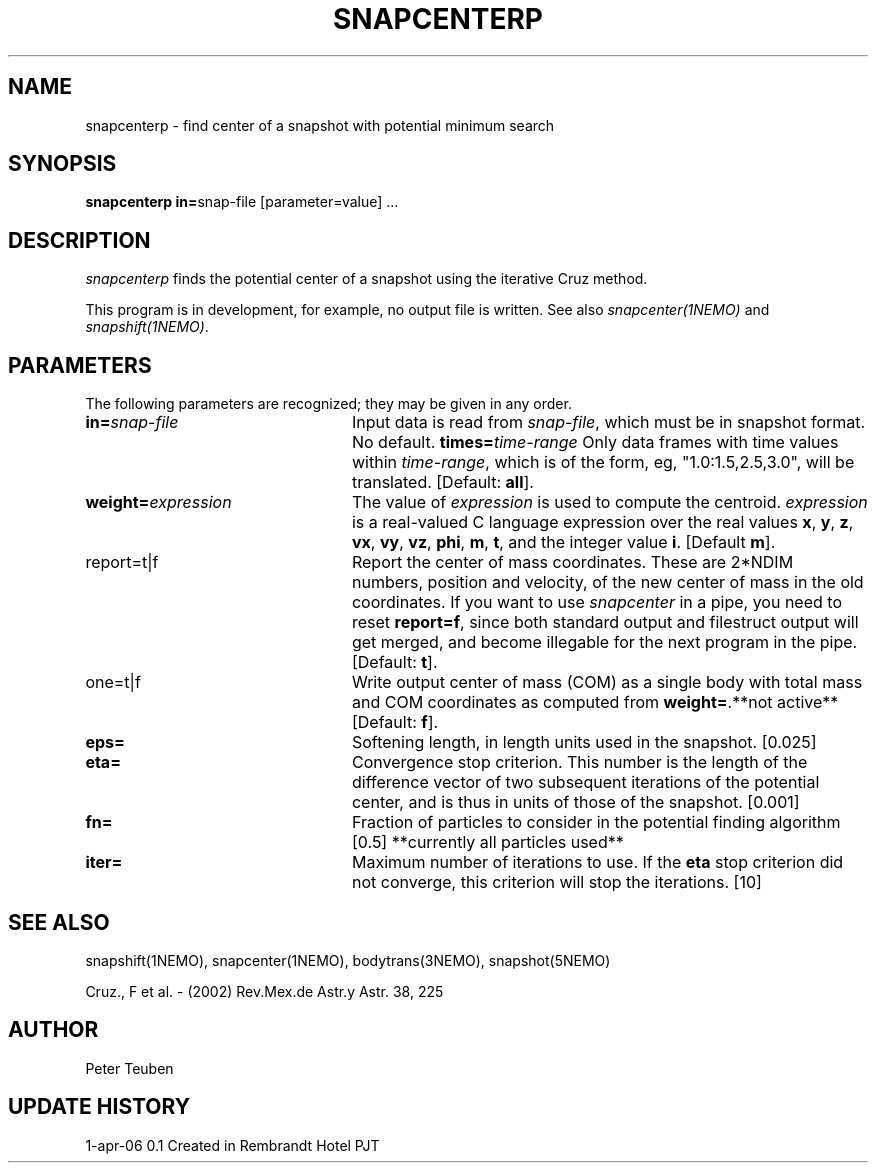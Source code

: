 .TH SNAPCENTERP 1NEMO "1 April 2006"
.SH NAME
snapcenterp - find center of a snapshot with potential minimum search
.SH SYNOPSIS
\fBsnapcenterp in=\fPsnap-file [parameter=value] .\|.\|.
.SH DESCRIPTION
\fIsnapcenterp\fP finds the potential center of a snapshot using
the iterative Cruz method. 
.PP
This program is in development, for example, no output file is written.
See also \fIsnapcenter(1NEMO)\fP and \fIsnapshift(1NEMO)\fP.
.SH PARAMETERS
The following parameters are recognized; they may be given in any order.
.TP 24
\fBin=\fP\fIsnap-file\fP
Input data is read from \fIsnap-file\fP, which must be in snapshot format.
No default.
\fBtimes=\fP\fItime-range\fP
Only data frames with time values within \fItime-range\fP, which
is of the form, eg, "1.0:1.5,2.5,3.0", will be translated.
[Default: \fBall\fP].
.TP
\fBweight=\fP\fIexpression\fP
The value of \fIexpression\fP is used to compute the centroid.
\fIexpression\fP is a real-valued C language expression over the
real values \fBx\fP, \fBy\fP, \fBz\fP, \fBvx\fP, \fBvy\fP, \fBvz\fP,
\fBphi\fP, \fBm\fP, \fBt\fP, and the integer value \fBi\fP.
[Default \fBm\fP].
.TP
\fPreport=t|f\fP
Report the center of mass coordinates. These are 2*NDIM numbers,
position and velocity, of the new center of mass in the old
coordinates.
If you want to use \fIsnapcenter\fP in a pipe, you need to reset
\fBreport=f\fP, since both standard output and filestruct output
will get merged, and become illegable for the next program in the
pipe.
[Default: \fBt\fP].
.TP
\fPone=t|f\fP
Write output center of mass (COM) as a single body with total mass
and COM coordinates as computed from \fBweight=\fP.**not active**
[Default: \fBf\fP].
.TP
\fBeps=\fP
Softening length, in length units used in the snapshot. [0.025]
.TP
\fBeta=\fP
Convergence stop criterion. This number is the length of the difference 
vector of two subsequent iterations of the potential center, and is thus
in units of those of the snapshot. [0.001]
.TP
\fBfn=\fP
Fraction of particles to consider in the potential finding algorithm [0.5] 
**currently all particles used**
.TP
\fBiter=\fP
Maximum number of iterations to use. If the \fBeta\fP stop criterion
did not converge, this criterion will stop the iterations. [10]
.SH SEE ALSO
snapshift(1NEMO), snapcenter(1NEMO), bodytrans(3NEMO), snapshot(5NEMO)
.PP
Cruz., F et al. - (2002) Rev.Mex.de Astr.y Astr. 38, 225
.SH AUTHOR
Peter Teuben
.SH UPDATE HISTORY
.ta +1i +4i
.nf
1-apr-06	0.1 Created in Rembrandt Hotel		PJT
.fi
